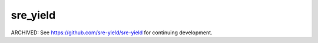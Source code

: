 =========
sre_yield
=========


ARCHIVED: See https://github.com/sre-yield/sre-yield for continuing development.
